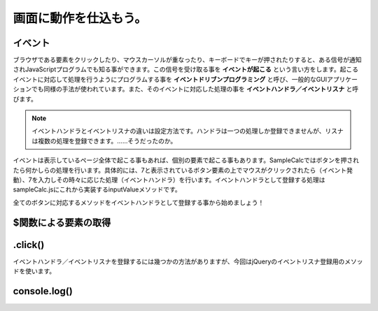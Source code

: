 ==============================
画面に動作を仕込もう。
==============================

イベント
=================

ブラウザである要素をクリックしたり、マウスカーソルが重なったり、キーボードでキーが押されたりすると、ある信号が通知されJavaScriptプログラムでも知る事ができます。この信号を受け取る事を **イベントが起こる** という言い方をします。起こるイベントに対応して処理を行うようにプログラムする事を **イベントドリブンプログラミング**  と呼び、一般的なGUIアプリケーションでも同様の手法が使われています。また、そのイベントに対応した処理の事を **イベントハンドラ／イベントリスナ** と呼びます。

.. note::

    イベントハンドラとイベントリスナの違いは設定方法です。ハンドラは一つの処理しか登録できませんが、リスナは複数の処理を登録できます。……そうだったのか。

イベントは表示しているページ全体で起こる事もあれば、個別の要素で起こる事もあります。SampleCalcではボタンを押されたら何かしらの処理を行います。具体的には、7と表示されているボタン要素の上でマウスがクリックされたら（イベント発動）、7を入力しその時々に応じた処理（イベントハンドラ）を行います。イベントハンドラとして登録する処理はsampleCalc.jsにこれから実装するinputValueメソッドです。

全てのボタンに対応するメソッドをイベントハンドラとして登録する事から始めましょう！

$関数による要素の取得
==============================

.click()
==============================

イベントハンドラ／イベントリスナを登録するには幾つかの方法がありますが、今回はjQueryのイベントリスナ登録用のメソッドを使います。

console.log()
==============================
